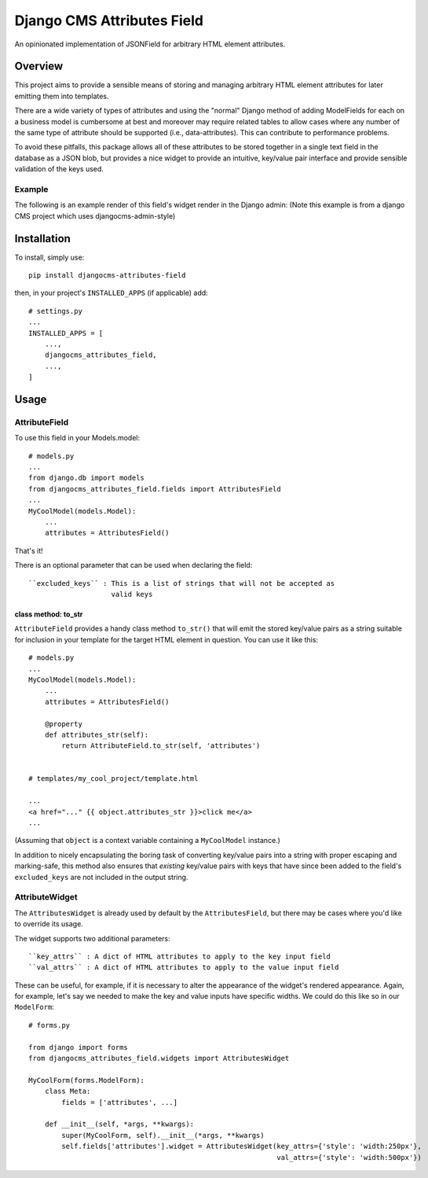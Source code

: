 ===========================
Django CMS Attributes Field
===========================

.. image:: https://travis-ci.org/divio/djangocms-attributes-field.svg?branch=master
    :target: https://travis-ci.org/divio/djangocms-attributes-field

An opinionated implementation of JSONField for arbitrary HTML
element attributes.


--------
Overview
--------

This project aims to provide a sensible means of storing and managing
arbitrary HTML element attributes for later emitting them into templates.

There are a wide variety of types of attributes and using the "normal" Django
method of adding ModelFields for each on a business model is cumbersome at
best and moreover may require related tables to allow cases where any number
of the same type of attribute should be supported (i.e., data-attributes).
This can contribute to performance problems.

To avoid these pitfalls, this package allows all of these attributes to be
stored together in a single text field in the database as a JSON blob, but
provides a nice widget to provide an intuitive, key/value pair interface
and provide sensible validation of the keys used.

Example
-------

The following is an example render of this field's widget render in the Django admin:
(Note this example is from a django CMS project which uses djangocms-admin-style)

.. image:: imgs/example.png
    :width: 406px
    :align: left
    :height: 388px
    :alt: Example render of this model field's widget in the Django Admin

------------
Installation
------------

To install, simply use: ::

    pip install djangocms-attributes-field

then, in your project's ``INSTALLED_APPS`` (if applicable) add: ::

    # settings.py
    ...
    INSTALLED_APPS = [
        ...,
        djangocms_attributes_field,
        ...,
    ]


-----
Usage
-----

AttributeField
--------------

To use this field in your Models.model: ::

    # models.py
    ...
    from django.db import models
    from djangocms_attributes_field.fields import AttributesField
    ...
    MyCoolModel(models.Model):
        ...
        attributes = AttributesField()

That's it!

There is an optional parameter that can be used when declaring the field: ::

    ``excluded_keys`` : This is a list of strings that will not be accepted as
                        valid keys


class method: to_str
++++++++++++++++++++

``AttributeField`` provides a handy class method ``to_str()`` that will emit
the stored key/value pairs as a string suitable for inclusion in your template
for the target HTML element in question. You can use it like this: ::

    # models.py
    ...
    MyCoolModel(models.Model):
        ...
        attributes = AttributesField()

        @property
        def attributes_str(self):
            return AttributeField.to_str(self, 'attributes')


    # templates/my_cool_project/template.html

    ...
    <a href="..." {{ object.attributes_str }}>click me</a>
    ...

(Assuming that ``object`` is a context variable containing a
``MyCoolModel`` instance.)

In addition to nicely encapsulating the boring task of converting key/value
pairs into a string with proper escaping and marking-safe, this method also
ensures that *existing* key/value pairs with keys that have since been added
to the field's ``excluded_keys`` are not included in the output string.


AttributeWidget
---------------

The ``AttributesWidget`` is already used by default by the ``AttributesField``,
but there may be cases where you'd like to override its usage.

The widget supports two additional parameters: ::

    ``key_attrs`` : A dict of HTML attributes to apply to the key input field
    ``val_attrs`` : A dict of HTML attributes to apply to the value input field

These can be useful, for example, if it is necessary to alter the appearance
of the widget's rendered appearance. Again, for example, let's say we needed
to make the key and value inputs have specific widths. We could do this like
so in our ``ModelForm``: ::

    # forms.py

    from django import forms
    from djangocms_attributes_field.widgets import AttributesWidget

    MyCoolForm(forms.ModelForm):
        class Meta:
            fields = ['attributes', ...]

        def __init__(self, *args, **kwargs):
            super(MyCoolForm, self).__init__(*args, **kwargs)
            self.fields['attributes'].widget = AttributesWidget(key_attrs={'style': 'width:250px'},
                                                                val_attrs={'style': 'width:500px'})



